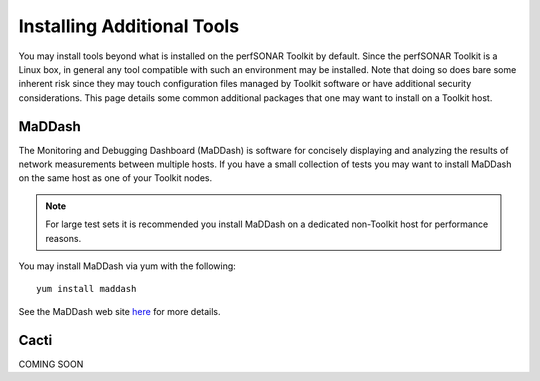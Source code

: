 ***************************
Installing Additional Tools
***************************

You may install tools beyond what is installed on the perfSONAR Toolkit by default. Since the perfSONAR Toolkit is a Linux box, in general any tool compatible with such an environment may be installed. Note that doing so does bare some inherent risk since they may touch configuration files managed by Toolkit software or have additional security considerations. This page details some common additional packages that one may want to install on a Toolkit host.

MaDDash
=======
The Monitoring and Debugging Dashboard (MaDDash) is software for concisely displaying and analyzing the results of network measurements between multiple hosts. If you have a small collection of tests you may want to install MaDDash on the same host as one of your Toolkit nodes.

.. note:: For large test sets it is recommended you install MaDDash on a dedicated non-Toolkit host for performance reasons. 

You may install MaDDash via yum with the following::
    
    yum install maddash
    
See the MaDDash web site `here <http://software.es.net/maddash>`_ for more details.

Cacti
=====
COMING SOON
